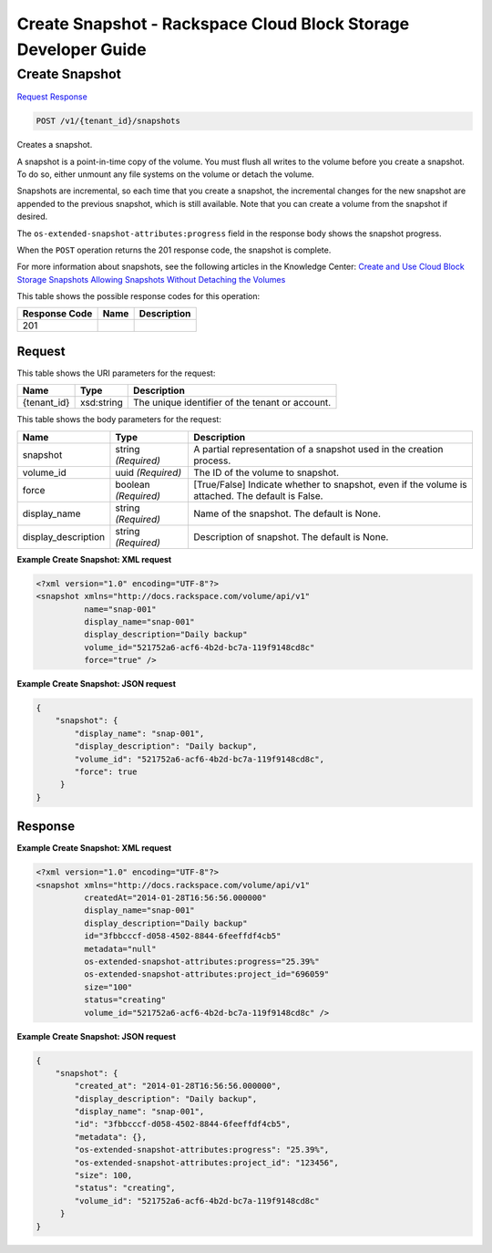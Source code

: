 =============================================================================
Create Snapshot -  Rackspace Cloud Block Storage Developer Guide
=============================================================================

Create Snapshot
~~~~~~~~~~~~~~~~~~~~~~~~~

`Request <POST_create_snapshot_v1_tenant_id_snapshots.rst#request>`__
`Response <POST_create_snapshot_v1_tenant_id_snapshots.rst#response>`__

.. code-block:: javascript

    POST /v1/{tenant_id}/snapshots

Creates a snapshot.

A snapshot is a point-in-time copy of the volume. You must flush all writes to the volume before you create a snapshot. To do so, either unmount any file systems on the volume or detach the volume.

Snapshots are incremental, so each time that you create a snapshot, the incremental changes for the new snapshot are appended to the previous snapshot, which is still available. Note that you can create a volume from the snapshot if desired.

The ``os-extended-snapshot-attributes:progress`` field in the response body shows the snapshot progress.

When the ``POST`` operation returns the 201 response code, the snapshot is complete.

For more information about snapshots, see the following articles in the Knowledge Center: `Create and Use Cloud Block Storage Snapshots <http://www.rackspace.com/knowledge_center/article/create-and-use-cloud-block-storage-snapshots>`__ `Allowing Snapshots Without Detaching the Volumes <http://www.rackspace.com/knowledge_center/whitepaper/allowing-snapshots-without-detaching-the-volumes>`__



This table shows the possible response codes for this operation:


+--------------------------+-------------------------+-------------------------+
|Response Code             |Name                     |Description              |
+==========================+=========================+=========================+
|201                       |                         |                         |
+--------------------------+-------------------------+-------------------------+


Request
^^^^^^^^^^^^^^^^^

This table shows the URI parameters for the request:

+--------------------------+-------------------------+-------------------------+
|Name                      |Type                     |Description              |
+==========================+=========================+=========================+
|{tenant_id}               |xsd:string               |The unique identifier of |
|                          |                         |the tenant or account.   |
+--------------------------+-------------------------+-------------------------+





This table shows the body parameters for the request:

+--------------------------+-------------------------+-------------------------+
|Name                      |Type                     |Description              |
+==========================+=========================+=========================+
|snapshot                  |string *(Required)*      |A partial representation |
|                          |                         |of a snapshot used in    |
|                          |                         |the creation process.    |
+--------------------------+-------------------------+-------------------------+
|volume_id                 |uuid *(Required)*        |The ID of the volume to  |
|                          |                         |snapshot.                |
+--------------------------+-------------------------+-------------------------+
|force                     |boolean *(Required)*     |[True/False] Indicate    |
|                          |                         |whether to snapshot,     |
|                          |                         |even if the volume is    |
|                          |                         |attached. The default is |
|                          |                         |False.                   |
+--------------------------+-------------------------+-------------------------+
|display_name              |string *(Required)*      |Name of the snapshot.    |
|                          |                         |The default is None.     |
+--------------------------+-------------------------+-------------------------+
|display_description       |string *(Required)*      |Description of snapshot. |
|                          |                         |The default is None.     |
+--------------------------+-------------------------+-------------------------+





**Example Create Snapshot: XML request**


.. code::

    <?xml version="1.0" encoding="UTF-8"?>
    <snapshot xmlns="http://docs.rackspace.com/volume/api/v1"
              name="snap-001"
              display_name="snap-001"
              display_description="Daily backup"
              volume_id="521752a6-acf6-4b2d-bc7a-119f9148cd8c"
              force="true" />
    


**Example Create Snapshot: JSON request**


.. code::

    {
        "snapshot": {
            "display_name": "snap-001",
            "display_description": "Daily backup",
            "volume_id": "521752a6-acf6-4b2d-bc7a-119f9148cd8c",
            "force": true
         }
    }
    


Response
^^^^^^^^^^^^^^^^^^





**Example Create Snapshot: XML request**


.. code::

    <?xml version="1.0" encoding="UTF-8"?>
    <snapshot xmlns="http://docs.rackspace.com/volume/api/v1"
              createdAt="2014-01-28T16:56:56.000000"
              display_name="snap-001"
              display_description="Daily backup"
              id="3fbbcccf-d058-4502-8844-6feeffdf4cb5"                    
              metadata="null"
              os-extended-snapshot-attributes:progress="25.39%"
              os-extended-snapshot-attributes:project_id="696059"           
              size="100"
              status="creating"
              volume_id="521752a6-acf6-4b2d-bc7a-119f9148cd8c" /> 
    


**Example Create Snapshot: JSON request**


.. code::

    {
        "snapshot": {
            "created_at": "2014-01-28T16:56:56.000000",
            "display_description": "Daily backup",
            "display_name": "snap-001",        
            "id": "3fbbcccf-d058-4502-8844-6feeffdf4cb5",
            "metadata": {},
            "os-extended-snapshot-attributes:progress": "25.39%",
            "os-extended-snapshot-attributes:project_id": "123456",        
            "size": 100,
            "status": "creating",
            "volume_id": "521752a6-acf6-4b2d-bc7a-119f9148cd8c"
         }
    }
    

